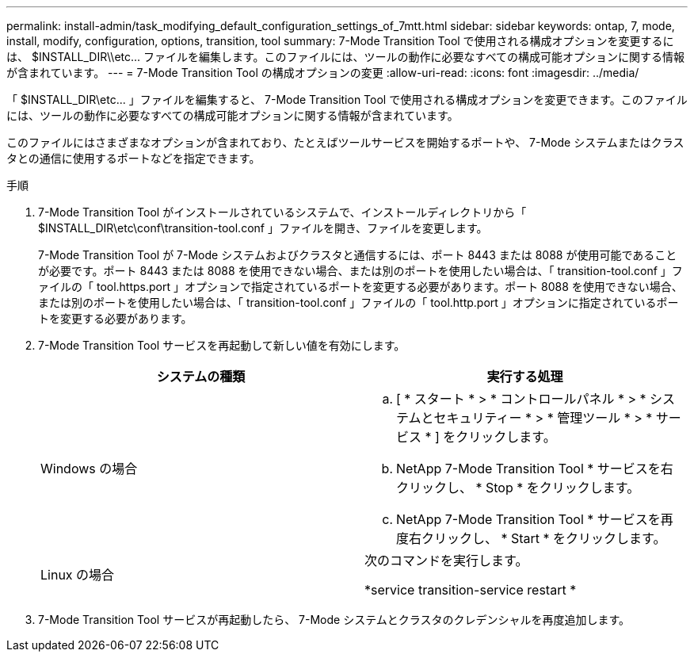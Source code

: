 ---
permalink: install-admin/task_modifying_default_configuration_settings_of_7mtt.html 
sidebar: sidebar 
keywords: ontap, 7, mode, install, modify, configuration, options, transition, tool 
summary: 7-Mode Transition Tool で使用される構成オプションを変更するには、 $INSTALL_DIR\\etc\... ファイルを編集します。このファイルには、ツールの動作に必要なすべての構成可能オプションに関する情報が含まれています。 
---
= 7-Mode Transition Tool の構成オプションの変更
:allow-uri-read: 
:icons: font
:imagesdir: ../media/


[role="lead"]
「 $INSTALL_DIR\etc\... 」ファイルを編集すると、 7-Mode Transition Tool で使用される構成オプションを変更できます。このファイルには、ツールの動作に必要なすべての構成可能オプションに関する情報が含まれています。

このファイルにはさまざまなオプションが含まれており、たとえばツールサービスを開始するポートや、 7-Mode システムまたはクラスタとの通信に使用するポートなどを指定できます。

.手順
. 7-Mode Transition Tool がインストールされているシステムで、インストールディレクトリから「 $INSTALL_DIR\etc\conf\transition-tool.conf 」ファイルを開き、ファイルを変更します。
+
7-Mode Transition Tool が 7-Mode システムおよびクラスタと通信するには、ポート 8443 または 8088 が使用可能であることが必要です。ポート 8443 または 8088 を使用できない場合、または別のポートを使用したい場合は、「 transition-tool.conf 」ファイルの「 tool.https.port 」オプションで指定されているポートを変更する必要があります。ポート 8088 を使用できない場合、または別のポートを使用したい場合は、「 transition-tool.conf 」ファイルの「 tool.http.port 」オプションに指定されているポートを変更する必要があります。

. 7-Mode Transition Tool サービスを再起動して新しい値を有効にします。
+
|===
| システムの種類 | 実行する処理 


 a| 
Windows の場合
 a| 
.. [ * スタート * > * コントロールパネル * > * システムとセキュリティー * > * 管理ツール * > * サービス * ] をクリックします。
.. NetApp 7-Mode Transition Tool * サービスを右クリックし、 * Stop * をクリックします。
.. NetApp 7-Mode Transition Tool * サービスを再度右クリックし、 * Start * をクリックします。




 a| 
Linux の場合
 a| 
次のコマンドを実行します。

*service transition-service restart *

|===
. 7-Mode Transition Tool サービスが再起動したら、 7-Mode システムとクラスタのクレデンシャルを再度追加します。

